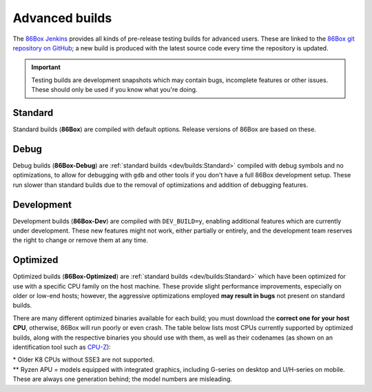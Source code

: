 Advanced builds
===============

The `86Box Jenkins <https://ci.86box.net/>`_ provides all kinds of pre-release testing builds for advanced users. These are linked to the `86Box git repository on GitHub <https://github.com/86Box/86Box>`_; a new build is produced with the latest source code every time the repository is updated.

.. important:: Testing builds are development snapshots which may contain bugs, incomplete features or other issues. These should only be used if you know what you're doing.

Standard
--------

Standard builds (**86Box**) are compiled with default options. Release versions of 86Box are based on these.

Debug
-----

Debug builds (**86Box-Debug**) are :ref:`standard builds <dev/builds:Standard>` compiled with debug symbols and no optimizations, to allow for debugging with ``gdb`` and other tools if you don't have a full 86Box development setup. These run slower than standard builds due to the removal of optimizations and addition of debugging features.

Development
-----------

Development builds (**86Box-Dev**) are compiled with ``DEV_BUILD=y``, enabling additional features which are currently under development. These new features might not work, either partially or entirely, and the development team reserves the right to change or remove them at any time.

Optimized
---------

Optimized builds (**86Box-Optimized**) are :ref:`standard builds <dev/builds:Standard>` which have been optimized for use with a specific CPU family on the host machine. These provide slight performance improvements, especially on older or low-end hosts; however, the aggressive optimizations employed **may result in bugs** not present on standard builds.

There are many different optimized binaries available for each build; you must download the **correct one for your host CPU**, otherwise, 86Box will run poorly or even crash. The table below lists most CPUs currently supported by optimized builds, along with the respective binaries you should use with them, as well as their codenames (as shown on an identification tool such as `CPU-Z <http://www.cpuid.com/softwares/cpu-z.html>`_):

.. raw:: html

  <table class="docutils align-default">
  <tr><th align="left">Binary</th><th align="left">CPUs</th><th align="left">Codenames</th></tr>
  <tr><th colspan="3" align="left">Intel</th></tr>
  <tr><td>Core2</td><td>Core 2 Duo/Quad<br/>Pentium Dual-Core</td><td>Conroe, Allendale, Merom,<br/>Kentsfield, Wolfdale, Yorkfield</td></tr>
  <tr><td>Nehalem</td><td>1st generation Core</td><td>Bloomfield, Lynnfield, Gulftown,<br/>Arrandale, Clarkdale, Clarksfield</td></tr>
  <tr><td>SandyBridge</td><td>2nd/3rd generation Core</td><td>Sandy Bridge, Ivy Bridge</td></tr>
  <tr><td>Haswell</td><td>4th/5th generation Core</td><td>Haswell, Broadwell</td></tr>
  <tr><td>Skylake</td><td>6th/7th/8th/9th/10th generation Core</td><td>Skylake, Kaby Lake, Coffee Lake,<br/>Whiskey Lake, Amber Lake, Comet Lake</td></tr>
  <tr><td>IceLake</td><td>10th/11th generation Core</td><td>Ice Lake, Tiger Lake, Rocket Lake</td></tr>
  <tr><td>Bonnell</td><td>Atom (2008-2012)</td><td>Silverthorne, Diamondville, Lincroft,<br/>Pineview, Cedar Trail, Cover Trail</td></tr>
  <tr><td rowspan="2">Silvermont</td><td>Atom (2013+)</td><td>Bay Trail, Cherry Trail, Braswell</td></tr>
  <tr><td>N/J-series Celeron/Pentium</td><td>Bay Trail, Braswell, Apollo Lake,<br/>Gemini Lake, Skyhawk Lake</td></tr>
  <tr><th colspan="3" align="left">AMD</th></tr>
  <tr><td>K8 *</abbr></td><td colspan="2">All (2005-2007)</td></tr>
  <tr><td>K10</td><td colspan="2">All (2008-2010)</td></tr>
  <tr><td>Bobcat</td><td>Athlon (2011+)<br/>FX<br/>A/C/E-Series APU</td><td>Ontario, Zacate, Hondo, Llano, Trinity,<br/>Richland, Kabini, Kaveri, Beema, Mullins,<br/>Carrizo, Bristol Ridge, Stoney Ridge</td></tr>
  <tr><td rowspan="2">Zen</td><td>Ryzen 1000/2000 CPU<br/>Ryzen 2000/3000 APU **</td><td>Summit Ridge, Raven Ridge, Dali,</br>Pinnacle Ridge, Picasso</td></tr>
  <tr><td>Ryzen Threadripper 1000/2000</td><td>Whitehaven, Colfax</td></tr>
  <tr><td rowspan="2">Zen2</td><td>Ryzen 3000/4000 CPU<br/>Ryzen 4000 APU **</td><td>Matisse, Renoir, Vermeer</td></tr>
  <tr><td>Ryzen Threadripper 3000</td><td>Castle Peak</td></tr>
 
  </table>

| \* Older K8 CPUs without SSE3 are not supported.
| \*\* Ryzen APU = models equipped with integrated graphics, including G-series on desktop and U/H-series on mobile. These are always one generation behind; the model numbers are misleading.
